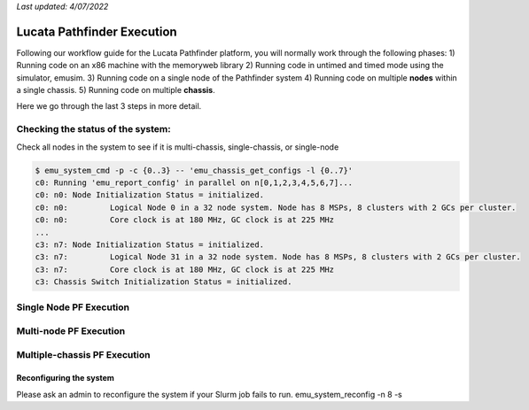 *Last updated: 4/07/2022*

Lucata Pathfinder Execution
============

Following our workflow guide for the Lucata Pathfinder platform, you will normally work through the following phases:
1) Running code on an x86 machine with the memoryweb library
2) Running code in untimed and timed mode using the simulator, emusim.
3) Running code on a single node of the Pathfinder system
4) Running code on multiple **nodes** within a single chassis.
5) Running code on multiple **chassis**.

Here we go through the last 3 steps in more detail. 

Checking the status of the system:
------------------------

Check all nodes in the system to see if it is multi-chassis, single-chassis, or single-node

.. code::

    $ emu_system_cmd -p -c {0..3} -- 'emu_chassis_get_configs -l {0..7}'
    c0: Running 'emu_report_config' in parallel on n[0,1,2,3,4,5,6,7]...
    c0: n0: Node Initialization Status = initialized.
    c0: n0:         Logical Node 0 in a 32 node system. Node has 8 MSPs, 8 clusters with 2 GCs per cluster.
    c0: n0:         Core clock is at 180 MHz, GC clock is at 225 MHz
    ...
    c3: n7: Node Initialization Status = initialized.
    c3: n7:         Logical Node 31 in a 32 node system. Node has 8 MSPs, 8 clusters with 2 GCs per cluster.
    c3: n7:         Core clock is at 180 MHz, GC clock is at 225 MHz
    c3: Chassis Switch Initialization Status = initialized.

Single Node PF Execution
-------------

Multi-node PF Execution
-------------

Multiple-chassis PF Execution
-------------

Reconfiguring the system 
~~~~~~~~~~~~~~~~~~~~~~~~
Please ask an admin to reconfigure the system if your Slurm job fails to run. 
emu_system_reconfig -n 8 -s

